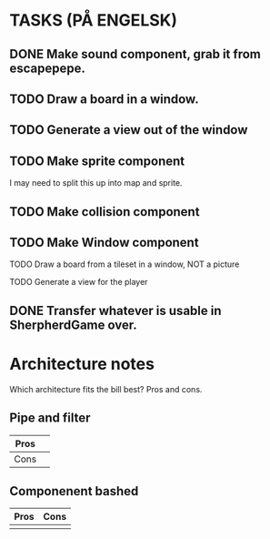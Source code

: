 * TASKS (PÅ ENGELSK)
** DONE Make sound component, grab it from escapepepe.
   CLOSED: [2018-05-13 Sun 17:21]
** TODO Draw a board in a window.
** TODO Generate a view out of the window
** TODO Make sprite component  
**** I may need to split this up into map and sprite.
** TODO Make collision component
** TODO Make Window component
**** TODO Draw a board from a tileset in a window, NOT a picture
**** TODO Generate a view for the player
** DONE Transfer whatever is usable in SherpherdGame over.
   CLOSED: [2018-05-13 Sun 17:21]


* Architecture notes
Which architecture fits the bill best?
Pros and cons.
** Pipe and filter
   | Pros | |
   |------+------------------|
   | Cons |                  |
** Componenent bashed
   | Pros | Cons |
   |------+------|
   |      |      |
